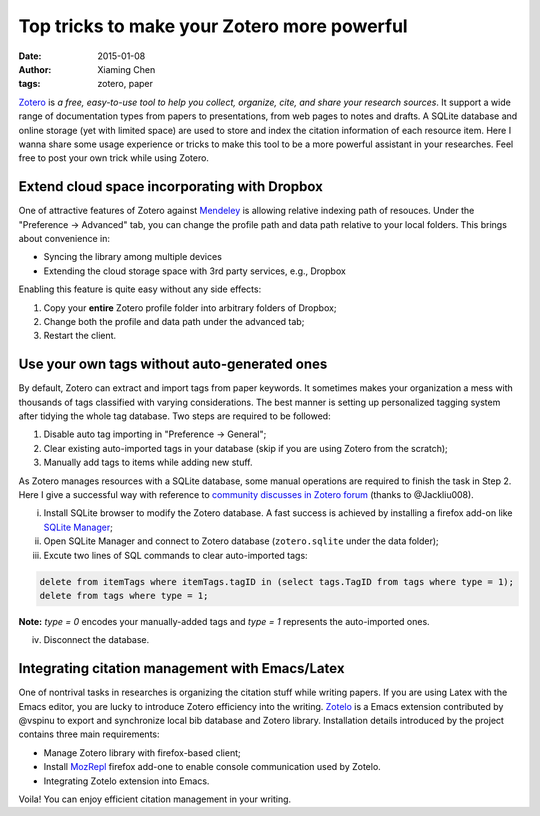 Top tricks to make your Zotero more powerful
============================================

:date: 2015-01-08
:author: Xiaming Chen
:tags: zotero, paper

`Zotero <http://www.zotero.org>`_ is *a free, easy-to-use tool to help you
collect, organize, cite, and share your research sources*. It support a wide
range of documentation types from papers to presentations, from web pages to
notes and drafts. A SQLite database and online storage (yet with limited space)
are used to store and index the citation information of each resource
item. Here I wanna share some usage experience or tricks to make this tool to
be a more powerful assistant in your researches. Feel free to post your own
trick while using Zotero.

Extend cloud space incorporating with Dropbox
---------------------------------------------

One of attractive features of Zotero against `Mendeley
<http://www.mendeley.com>`_ is allowing relative indexing path of
resouces. Under the "Preference -> Advanced" tab, you can change the profile
path and data path relative to your local folders. This brings about
convenience in:

- Syncing the library among multiple devices
- Extending the cloud storage space with 3rd party services, e.g., Dropbox

Enabling this feature is quite easy without any side effects:

1. Copy your **entire** Zotero profile folder into arbitrary folders of Dropbox;
2. Change both the profile and data path under the advanced tab;
3. Restart the client.

Use your own tags without auto-generated ones
---------------------------------------------

By default, Zotero can extract and import tags from paper keywords. It
sometimes makes your organization a mess with thousands of tags classified with
varying considerations. The best manner is setting up personalized tagging
system after tidying the whole tag database. Two steps are required to be
followed:

1. Disable auto tag importing in "Preference -> General";
2. Clear existing auto-imported tags in your database (skip if you are using
   Zotero from the scratch);
3. Manually add tags to items while adding new stuff.

As Zotero manages resources with a SQLite database, some manual operations are
required to finish the task in Step 2. Here I give a successful way with
reference to `community discusses in Zotero forum
<https://forums.zotero.org/discussion/4051/remove-all-tags/>`_ (thanks to
@Jackliu008).


(i) Install SQLite browser to modify the Zotero database. A fast success is
    achieved by installing a firefox add-on like `SQLite Manager
    <https://addons.mozilla.org/en-US/firefox/addon/5817/>`_;
(ii) Open SQLite Manager and connect to Zotero database (``zotero.sqlite``
     under the data folder);
(iii) Excute two lines of SQL commands to clear auto-imported tags:

.. code-block:: sql

    delete from itemTags where itemTags.tagID in (select tags.TagID from tags where type = 1);
    delete from tags where type = 1;

**Note:** `type = 0` encodes your manually-added tags and `type = 1` represents
the auto-imported ones.

(iv) Disconnect the database.

Integrating citation management with Emacs/Latex
--------------------------------------------------

One of nontrival tasks in researches is organizing the citation stuff while
writing papers. If you are using Latex with the Emacs editor, you are lucky to
introduce Zotero efficiency into the writing. `Zotelo
<https://github.com/vspinu/zotelo>`_ is a Emacs extension contributed by
@vspinu to export and synchronize local bib database and Zotero
library. Installation details introduced by the project contains three main
requirements:

- Manage Zotero library with firefox-based client;
- Install `MozRepl <https://addons.mozilla.org/en-US/firefox/addon/mozrepl/>`_
  firefox add-one to enable console communication used by Zotelo.
- Integrating Zotelo extension into Emacs.

Voila! You can enjoy efficient citation management in your writing.
